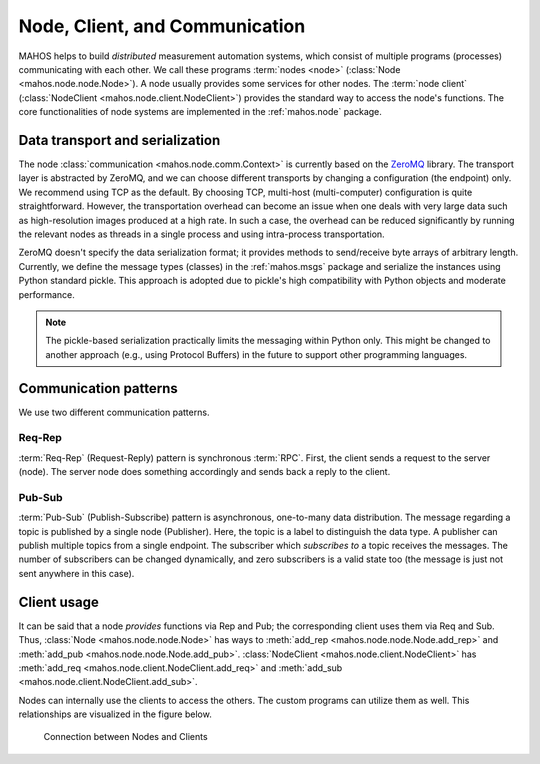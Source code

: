 Node, Client, and Communication
===============================

MAHOS helps to build `distributed` measurement automation systems, which consist of multiple programs (processes) communicating with each other.
We call these programs :term:`nodes <node>` (:class:`Node <mahos.node.node.Node>`).
A node usually provides some services for other nodes.
The :term:`node client` (:class:`NodeClient <mahos.node.client.NodeClient>`) provides the standard way to access the node's functions.
The core functionalities of node systems are implemented in the :ref:`mahos.node` package.

Data transport and serialization
--------------------------------

The node :class:`communication <mahos.node.comm.Context>` is currently based on the `ZeroMQ <https://zeromq.org/>`_ library.
The transport layer is abstracted by ZeroMQ, and we can choose different transports by changing a configuration (the endpoint) only.
We recommend using TCP as the default.
By choosing TCP, multi-host (multi-computer) configuration is quite straightforward.
However, the transportation overhead can become an issue when one deals with very large data
such as high-resolution images produced at a high rate.
In such a case, the overhead can be reduced significantly by running the relevant nodes as threads
in a single process and using intra-process transportation.

ZeroMQ doesn't specify the data serialization format; it provides methods to send/receive byte arrays of arbitrary length.
Currently, we define the message types (classes) in the :ref:`mahos.msgs` package and serialize the instances
using Python standard pickle.
This approach is adopted due to pickle's high compatibility with Python objects and moderate performance.

.. note::

   The pickle-based serialization practically limits the messaging within Python only.
   This might be changed to another approach (e.g., using Protocol Buffers)
   in the future to support other programming languages.

Communication patterns
----------------------

We use two different communication patterns.

Req-Rep
^^^^^^^

:term:`Req-Rep` (Request-Reply) pattern is synchronous :term:`RPC`.
First, the client sends a request to the server (node).
The server node does something accordingly and sends back a reply to the client.

Pub-Sub
^^^^^^^

:term:`Pub-Sub` (Publish-Subscribe) pattern is asynchronous, one-to-many data distribution.
The message regarding a topic is published by a single node (Publisher).
Here, the topic is a label to distinguish the data type.
A publisher can publish multiple topics from a single endpoint.
The subscriber which `subscribes to` a topic receives the messages.
The number of subscribers can be changed dynamically,
and zero subscribers is a valid state too (the message is just not sent anywhere in this case).

Client usage
------------

It can be said that a node `provides` functions via Rep and Pub;
the corresponding client uses them via Req and Sub.
Thus, :class:`Node <mahos.node.node.Node>` has ways to :meth:`add_rep <mahos.node.node.Node.add_rep>`
and :meth:`add_pub <mahos.node.node.Node.add_pub>`.
:class:`NodeClient <mahos.node.client.NodeClient>` has :meth:`add_req <mahos.node.client.NodeClient.add_req>`
and :meth:`add_sub <mahos.node.client.NodeClient.add_sub>`.

Nodes can internally use the clients to access the others.
The custom programs can utilize them as well.
This relationships are visualized in the figure below.

.. figure:: ./img/mahos-node-server-client.svg
   :alt: Connection between Nodes and Clients
   :width: 85%

   Connection between Nodes and Clients

